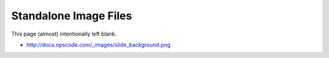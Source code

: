Standalone Image Files
=====================================================		 

This page (almost) intentionally left blank.

* http://docs.opscode.com/_images/slide_background.png		

.. image:: ../../images/slide_background.png